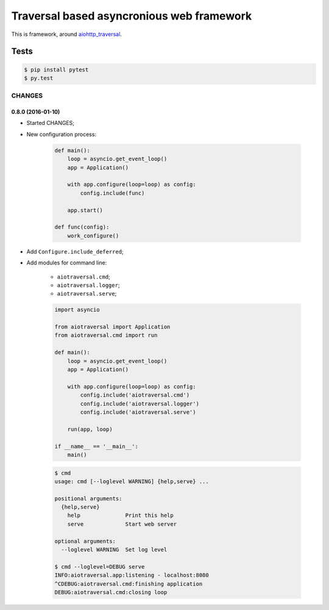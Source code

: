 ==========================================
Traversal based asyncronious web framework
==========================================

.. image:: https://api.travis-ci.org/zzzsochi/aiotraversal.svg
  :target:  https://secure.travis-ci.org/zzzsochi/aiotraversal
  :align: right

.. image:: https://coveralls.io/repos/zzzsochi/aiotraversal/badge.svg
  :target:  https://coveralls.io/r/zzzsochi/aiotraversal
  :align: right

This is framework, around `aiohttp_traversal <https://github.com/zzzsochi/aiohttp_traversal>`_.

-----
Tests
-----

.. code:: shell

    $ pip install pytest
    $ py.test


CHANGES
=======

0.8.0 (2016-01-10)
------------------

* Started CHANGES;
* New configuration process:

    .. code:: python

        def main():
            loop = asyncio.get_event_loop()
            app = Application()

            with app.configure(loop=loop) as config:
                config.include(func)

            app.start()

        def func(config):
            work_configure()

* Add ``Configure.include_deferred``;

* Add modules for command line:

    - ``aiotraversal.cmd``;
    - ``aiotraversal.logger``;
    - ``aiotraversal.serve``;

    .. code:: python

        import asyncio

        from aiotraversal import Application
        from aiotraversal.cmd import run

        def main():
            loop = asyncio.get_event_loop()
            app = Application()

            with app.configure(loop=loop) as config:
                config.include('aiotraversal.cmd')
                config.include('aiotraversal.logger')
                config.include('aiotraversal.serve')

            run(app, loop)

        if __name__ == '__main__':
            main()

    .. code:: shell

        $ cmd
        usage: cmd [--loglevel WARNING] {help,serve} ...

        positional arguments:
          {help,serve}
            help              Print this help
            serve             Start web server

        optional arguments:
          --loglevel WARNING  Set log level

        $ cmd --loglevel=DEBUG serve
        INFO:aiotraversal.app:listening - localhost:8080
        ^CDEBUG:aiotraversal.cmd:finishing application
        DEBUG:aiotraversal.cmd:closing loop

